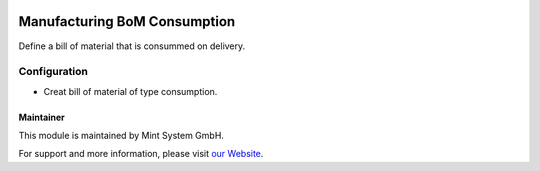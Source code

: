 .. image:: https://img.shields.io/badge/licence-GPL--3-blue.svg
    :target: http://www.gnu.org/licenses/gpl-3.0-standalone.html
    :alt: License: GPL-3

=============================
Manufacturing BoM Consumption
=============================

Define a bill of material that is consummed on delivery.

.. image:: ./static/description/icon.png
  :height: 100
  :width: 100
  :alt: Icon

Configuration
~~~~~~~~~~~~~

* Creat bill of material of type consumption.

Maintainer
==========

.. image:: https://www.mint-system.ch/theme_mint_system/static/img/logo.svg
   :target: https://www.mint-system.ch

This module is maintained by Mint System GmbH.

For support and more information, please visit `our Website <https://www.mint-system.ch>`__.
